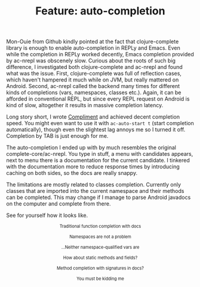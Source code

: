 #+title: Feature: auto-completion
#+tags: example compliment auto-completion
#+OPTIONS: toc:nil author:nil

Mon-Ouie from Github kindly pointed at the fact that clojure-complete
library is enough to enable auto-completion in REPLy and Emacs. Even
while the completion in REPLy worked decently, Emacs completion
provided by ac-nrepl was obscenely slow. Curious about the roots of
such big difference, I investigated both clojure-complete and ac-nrepl
and found what was the issue. First, clojure-complete was full of
reflection cases, which haven't hampered it much while on JVM, but
really mattered on Android. Second, ac-nrepl called the backend many
times for different kinds of completions (vars, namespaces, classes
etc.). Again, it can be afforded in conventional REPL, but since every
REPL request on Android is kind of slow, altogether it results in
massive completion latency.

Long story short, I wrote [[http://github.com/alexander-yakushev/compliment][Compliment]] and achieved decent completion
speed. You might even want to use it with =ac-auto-start t= (start
completion automatically), though even the slightest lag annoys me so
I turned it off. Completion by TAB is just enough for me.

The auto-completion I ended up with by much resembles the original
complete-core/ac-nrepl. You type in stuff, a menu with candidates
appears, next to menu there is a documentation for the current
candidate. I tinkered with the documentation more to reduce response
times by introducing caching on both sides, so the docs are really
snappy.

The limitations are mostly related to classes completion. Currently
only classes that are imported into the current namespace and their
methods can be completed. This may change if I manage to parse Android
javadocs on the computer and complete from there.

See for yourself how it looks like.

#+begin_html
<center><p><img src="/images/post/complete1.png" width="800"
alt="Traditional function completion with
docs"/></p>
<p style="font-size:80%">Traditional function completion with
docs</p></center>

<center><p><img src="/images/post/complete2.png" alt="Namespaces are not a problem"/></p>
<p style="font-size:80%">Namespaces are not a problem</p></center>

<center><p><img src="/images/post/complete3.png" width="800"
alt="...Neither namespace-qualified vars are"/></p>
<p style="font-size:80%">...Neither namespace-qualified vars are
</p></center>

<center><p><img src="/images/post/complete4.png" width="800"
alt="How about static methods and fields?"/></p>
<p style="font-size:80%">How about static methods and fields?</p></center>

<center><p><img src="/images/post/complete5.png" width="800"
alt="Method completion with signatures in docs?"/></p>
<p style="font-size:80%">Method completion with signatures in docs?</p></center>

<center><p><img src="/images/post/complete6.png" alt="You must be kidding me"/></p>
<p style="font-size:80%">You must be kidding me</p></center>
#+end_html
